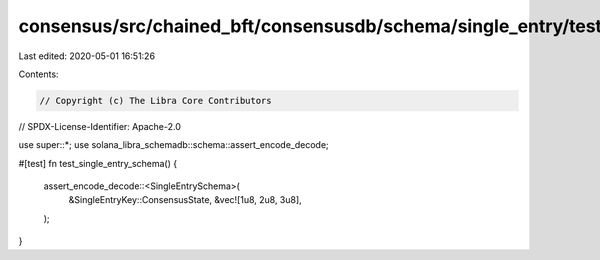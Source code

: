 consensus/src/chained_bft/consensusdb/schema/single_entry/test.rs
=================================================================

Last edited: 2020-05-01 16:51:26

Contents:

.. code-block:: rs

    // Copyright (c) The Libra Core Contributors
// SPDX-License-Identifier: Apache-2.0

use super::*;
use solana_libra_schemadb::schema::assert_encode_decode;

#[test]
fn test_single_entry_schema() {
    assert_encode_decode::<SingleEntrySchema>(
        &SingleEntryKey::ConsensusState,
        &vec![1u8, 2u8, 3u8],
    );
}


